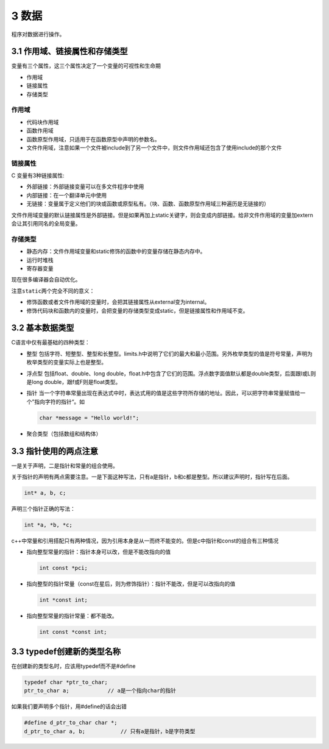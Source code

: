 3 数据
======

``程序``\ 对\ ``数据``\ 进行操作。

3.1 作用域、链接属性和存储类型
------------------------------

变量有三个属性，这三个属性决定了一个变量的可视性和生命期

-  作用域
-  链接属性
-  存储类型

作用域
''''''

-  代码块作用域
-  函数作用域
-  函数原型作用域，只适用于在函数原型中声明的参数名。
-  文件作用域，注意如果一个文件被include到了另一个文件中，则文件作用域还包含了使用include的那个文件

链接属性
''''''''

C 变量有3种链接属性:

-  外部链接：外部链接变量可以在多文件程序中使用
-  内部链接：在一个翻译单元中使用
-  无链接：变量属于定义他们的块或函数或原型私有。（块、函数、函数原型作用域三种遍历是无链接的）

文件作用域变量的默认链接属性是外部链接。但是如果再加上static关键字，则会变成内部链接。给非文件作用域的变量加extern会让其引用同名的全局变量。

存储类型
''''''''

-  静态内存：文件作用域变量和static修饰的函数中的变量存储在静态内存中。
-  运行时堆栈
-  寄存器变量

现在很多编译器会自动优化。

注意\ ``static``\ 两个完全不同的意义：

-  修饰函数或者文件作用域的变量时，会把其链接属性从external变为internal。
-  修饰代码块和函数内的变量时，会把变量的存储类型变成static，但是链接属性和作用域不变。

3.2 基本数据类型
----------------

C语言中仅有最基础的四种类型：

-  整型
   包括字符、短整型、整型和长整型。limits.h中说明了它们的最大和最小范围。另外枚举类型的值是符号常量，声明为枚举类型的变量实际上也是整型。

-  浮点型 包括float、double、long
   double，float.h中包含了它们的范围。浮点数字面值默认都是double类型，后面跟l或L则是long
   double，跟f或F则是float类型。

-  指针
   当一个字符串常量出现在表达式中时，表达式用的值是这些字符所存储的地址。因此，可以把字符串常量赋值给一个”指向字符的指针“。如

   .. code:: c

      char *message = "Hello world!";

-  聚合类型（包括数组和结构体）

3.3 指针使用的两点注意
----------------------

一是关于声明，二是指针和常量的组合使用。

关于指针的声明有两点需要注意。一是下面这种写法，只有a是指针，b和c都是整型。所以建议声明时，指针写在后面。

.. code:: c

   int* a, b, c;

声明三个指针正确的写法：

.. code:: c

   int *a, *b, *c;

c++中常量和引用搭配只有两种情况，因为引用本身是从一而终不能变的。但是c中指针和const的组合有三种情况

-  指向整型常量的指针：指针本身可以改，但是不能改指向的值

   .. code:: c

      int const *pci;

-  指向整型的指针常量（const在星后，则为修饰指针）：指针不能改，但是可以改指向的值

   .. code:: c

      int *const int;

-  指向整型常量的指针常量：都不能改。

   .. code:: c

      int const *const int;

3.3 typedef创建新的类型名称
---------------------------

在创建新的类型名时，应该用typedef而不是#define

.. code:: c

   typedef char *ptr_to_char;
   ptr_to_char a;            // a是一个指向char的指针

如果我们要声明多个指针，用#define的话会出错

.. code:: c

   #define d_ptr_to_char char *;
   d_ptr_to_char a, b;           // 只有a是指针，b是字符类型
